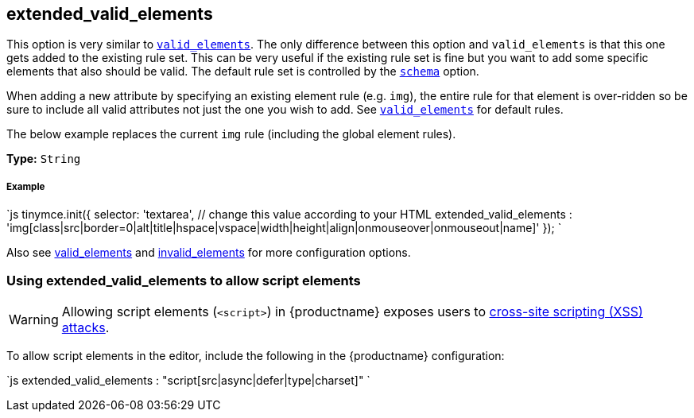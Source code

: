 [#extended_valid_elements]
== extended_valid_elements

This option is very similar to link:{rootDir}configure/content-filtering.html#valid_elements[`valid_elements`]. The only difference between this option and `valid_elements` is that this one gets added to the existing rule set. This can be very useful if the existing rule set is fine but you want to add some specific elements that also should be valid. The default rule set is controlled by the link:{rootDir}configure/content-filtering.html#schema[`schema`] option.

When adding a new attribute by specifying an existing element rule (e.g. `img`), the entire rule for that element is over-ridden so be sure to include all valid attributes not just the one you wish to add. See link:{rootDir}configure/content-filtering.html#valid_elements[`valid_elements`] for default rules.

The below example replaces the current `img` rule (including the global element rules).

*Type:* `String`

[discrete#example]
===== Example

`js
tinymce.init({
  selector: 'textarea',  // change this value according to your HTML
  extended_valid_elements : 'img[class|src|border=0|alt|title|hspace|vspace|width|height|align|onmouseover|onmouseout|name]'
});
`

Also see link:{rootDir}configure/content-filtering.html#valid_elements[valid_elements] and link:{rootDir}configure/content-filtering.html#invalid_elements[invalid_elements] for more configuration options.

[#using-extended_valid_elements-to-allow-script-elements]
=== Using extended_valid_elements to allow script elements

WARNING: Allowing script elements (`<script>`) in {productname} exposes users to https://developer.mozilla.org/en-US/docs/Glossary/Cross-site_scripting[cross-site scripting (XSS) attacks].

To allow script elements in the editor, include the following in the {productname} configuration:

`js
extended_valid_elements : "script[src|async|defer|type|charset]"
`

